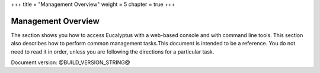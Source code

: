 +++
title = "Management Overview"
weight = 5
chapter = true
+++

..  _welcome:



===================
Management Overview
===================

The section shows you how to access Eucalyptus with a web-based console and with command line tools. This section also describes how to perform common management tasks.This document is intended to be a reference. You do not need to read it in order, unless you are following the directions for a particular task. 

Document version: @BUILD_VERSION_STRING@ 

